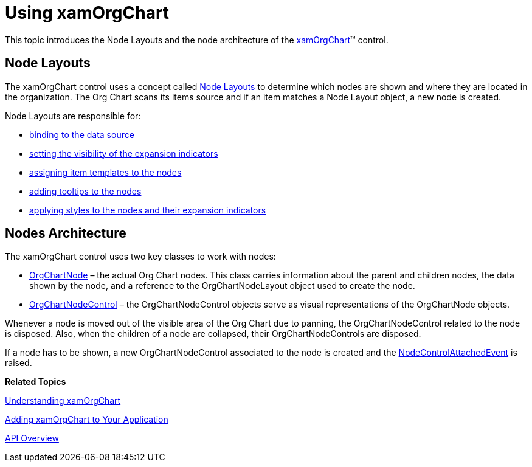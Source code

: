 ﻿////

|metadata|
{
    "name": "xamorgchart-using-xamorgchart",
    "controlName": ["xamOrgChart"],
    "tags": ["Getting Started"],
    "guid": "6e93357c-6e72-43ad-9832-8be065a43dee",  
    "buildFlags": [],
    "createdOn": "2016-05-25T18:21:57.6452952Z"
}
|metadata|
////

= Using xamOrgChart

This topic introduces the Node Layouts and the node architecture of the link:{ApiPlatform}controls.maps.xamorgchart{ApiVersion}~infragistics.controls.maps.xamorgchart.html[xamOrgChart]™ control.

== Node Layouts

The xamOrgChart control uses a concept called link:{ApiPlatform}controls.maps.xamorgchart{ApiVersion}~infragistics.controls.maps.orgchartnodelayout.html[Node Layouts] to determine which nodes are shown and where they are located in the organization. The Org Chart scans its items source and if an item matches a Node Layout object, a new node is created.

Node Layouts are responsible for:

* link:xamorgchart-node-layouts-and-data.html[binding to the data source]
* link:xamorgchart-expansion-indicators-visibility.html[setting the visibility of the expansion indicators]
* link:xamorgchart-using-custom-node-item-templates.html[assigning item templates to the nodes]
* link:xamorgchart-node-tooltips.html[adding tooltips to the nodes]
* link:xamorgchart-styling.html[applying styles to the nodes and their expansion indicators]

== Nodes Architecture

The xamOrgChart control uses two key classes to work with nodes:

* link:{ApiPlatform}controls.maps.xamorgchart{ApiVersion}~infragistics.controls.maps.orgchartnode.html[OrgChartNode] – the actual Org Chart nodes. This class carries information about the parent and children nodes, the data shown by the node, and a reference to the OrgChartNodeLayout object used to create the node.
* link:{ApiPlatform}controls.maps.xamorgchart{ApiVersion}~infragistics.controls.maps.orgchartnodecontrol.html[OrgChartNodeControl] – the OrgChartNodeControl objects serve as visual representations of the OrgChartNode objects.

Whenever a node is moved out of the visible area of the Org Chart due to panning, the OrgChartNodeControl related to the node is disposed. Also, when the children of a node are collapsed, their OrgChartNodeControls are disposed.

If a node has to be shown, a new OrgChartNodeControl associated to the node is created and the link:{ApiPlatform}controls.maps.xamorgchart{ApiVersion}~infragistics.controls.maps.xamorgchart~nodecontrolattachedevent_ev.html[NodeControlAttachedEvent] is raised.

*Related Topics*

link:xamorgchart-understanding-xamorgchart.html[Understanding xamOrgChart]

link:xamorgchart-adding-xamorgchart-to-your-application.html[Adding xamOrgChart to Your Application]

link:xamorgchart-api-overview.html[API Overview]